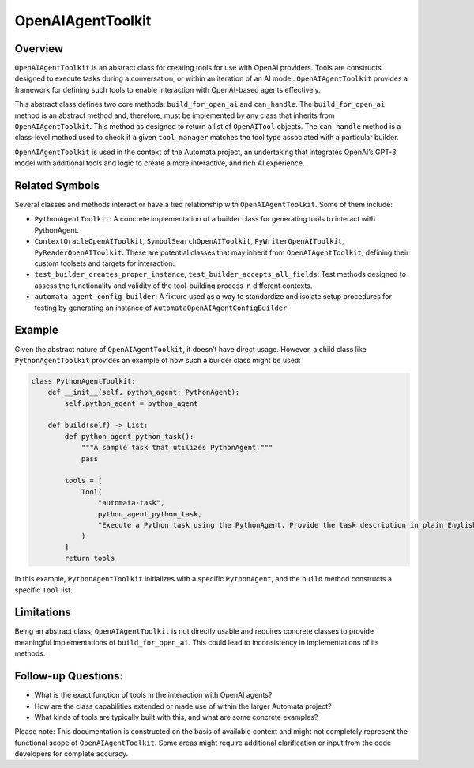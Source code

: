 OpenAIAgentToolkit
======================

Overview
--------

``OpenAIAgentToolkit`` is an abstract class for creating tools for
use with OpenAI providers. Tools are constructs designed to execute
tasks during a conversation, or within an iteration of an AI model.
``OpenAIAgentToolkit`` provides a framework for defining such tools
to enable interaction with OpenAI-based agents effectively.

This abstract class defines two core methods: ``build_for_open_ai`` and
``can_handle``. The ``build_for_open_ai`` method is an abstract method
and, therefore, must be implemented by any class that inherits from
``OpenAIAgentToolkit``. This method as designed to return a list of
``OpenAITool`` objects. The ``can_handle`` method is a class-level
method used to check if a given ``tool_manager`` matches the tool type
associated with a particular builder.

``OpenAIAgentToolkit`` is used in the context of the Automata
project, an undertaking that integrates OpenAI’s GPT-3 model with
additional tools and logic to create a more interactive, and rich AI
experience.

Related Symbols
---------------

Several classes and methods interact or have a tied relationship with
``OpenAIAgentToolkit``. Some of them include:

-  ``PythonAgentToolkit``: A concrete implementation of a builder
   class for generating tools to interact with PythonAgent.

-  ``ContextOracleOpenAIToolkit``,
   ``SymbolSearchOpenAIToolkit``, ``PyWriterOpenAIToolkit``,
   ``PyReaderOpenAIToolkit``: These are potential classes that may
   inherit from ``OpenAIAgentToolkit``, defining their custom
   toolsets and targets for interaction.

-  ``test_builder_creates_proper_instance``,
   ``test_builder_accepts_all_fields``: Test methods designed to assess
   the functionality and validity of the tool-building process in
   different contexts.

-  ``automata_agent_config_builder``: A fixture used as a way to
   standardize and isolate setup procedures for testing by generating an
   instance of ``AutomataOpenAIAgentConfigBuilder``.

Example
-------

Given the abstract nature of ``OpenAIAgentToolkit``, it doesn’t have
direct usage. However, a child class like ``PythonAgentToolkit``
provides an example of how such a builder class might be used:

.. code:: python

   class PythonAgentToolkit:
       def __init__(self, python_agent: PythonAgent):
           self.python_agent = python_agent

       def build(self) -> List:
           def python_agent_python_task():
               """A sample task that utilizes PythonAgent."""
               pass

           tools = [
               Tool(
                   "automata-task",
                   python_agent_python_task,
                   "Execute a Python task using the PythonAgent. Provide the task description in plain English.",
               )
           ]
           return tools

In this example, ``PythonAgentToolkit`` initializes with a specific
``PythonAgent``, and the ``build`` method constructs a specific ``Tool``
list.

Limitations
-----------

Being an abstract class, ``OpenAIAgentToolkit`` is not directly
usable and requires concrete classes to provide meaningful
implementations of ``build_for_open_ai``. This could lead to
inconsistency in implementations of its methods.

Follow-up Questions:
--------------------

-  What is the exact function of tools in the interaction with OpenAI
   agents?
-  How are the class capabilities extended or made use of within the
   larger Automata project?
-  What kinds of tools are typically built with this, and what are some
   concrete examples?

Please note: This documentation is constructed on the basis of available
context and might not completely represent the functional scope of
``OpenAIAgentToolkit``. Some areas might require additional
clarification or input from the code developers for complete accuracy.
